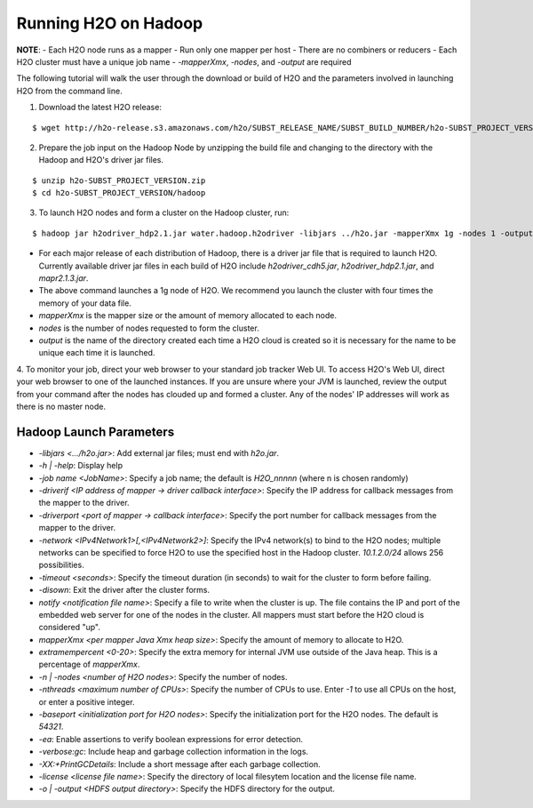 .. _Hadoop_Tutorial:

Running H2O on Hadoop
=====================

**NOTE**: 
- Each H2O node runs as a mapper
- Run only one mapper per host
- There are no combiners or reducers 
- Each H2O cluster must have a unique job name
- `-mapperXmx`, `-nodes`, and `-output` are required

The following tutorial will walk the user through the download or build of H2O and the parameters involved in launching H2O from the command line.


1. Download the latest H2O release:

::

  $ wget http://h2o-release.s3.amazonaws.com/h2o/SUBST_RELEASE_NAME/SUBST_BUILD_NUMBER/h2o-SUBST_PROJECT_VERSION.zip


2. Prepare the job input on the Hadoop Node by unzipping the build file and changing to the directory with the Hadoop and H2O's driver jar files.

::

  $ unzip h2o-SUBST_PROJECT_VERSION.zip
  $ cd h2o-SUBST_PROJECT_VERSION/hadoop



3. To launch H2O nodes and form a cluster on the Hadoop cluster, run:

::

  $ hadoop jar h2odriver_hdp2.1.jar water.hadoop.h2odriver -libjars ../h2o.jar -mapperXmx 1g -nodes 1 -output hdfsOutputDirName

- For each major release of each distribution of Hadoop, there is a driver jar file that is required to launch H2O. Currently available driver jar files in each build of H2O include `h2odriver_cdh5.jar`, `h2odriver_hdp2.1.jar`, and `mapr2.1.3.jar`.

- The above command launches a 1g node of H2O. We recommend you launch the cluster with four times the memory of your data file.

- *mapperXmx* is the mapper size or the amount of memory allocated to each node.

- *nodes* is the number of nodes requested to form the cluster.

- *output* is the name of the directory created each time a H2O cloud is created so it is necessary for the name to be unique each time it is launched.

4. To monitor your job, direct your web browser to your standard job tracker Web UI.
To access H2O's Web UI, direct your web browser to one of the launched instances. If you are unsure where your JVM is launched,
review the output from your command after the nodes has clouded up and formed a cluster. Any of the nodes' IP addresses will work as there is no master node.

.. image:: hadoop_cmd_output.png
    :width: 100 %



Hadoop Launch Parameters
------------------------

- `-libjars <.../h2o.jar>`: Add external jar files; must end with `h2o.jar`. 
- `-h | -help`: Display help 
- `-job name <JobName>`: Specify a job name; the default is `H2O_nnnnn` (where n is chosen randomly)
- `-driverif <IP address of mapper -> driver callback interface>`: Specify the IP address for callback messages from the mapper to the driver. 
- `-driverport <port of mapper -> callback interface>`: Specify the port number for callback messages from the mapper to the driver. 
- `-network <IPv4Network1>[,<IPv4Network2>]`: Specify the IPv4 network(s) to bind to the H2O nodes; multiple networks can be specified to force H2O to use the specified host in the Hadoop cluster. `10.1.2.0/24` allows 256 possibilities.   
- `-timeout <seconds>`: Specify the timeout duration (in seconds) to wait for the cluster to form before failing. 
- `-disown`: Exit the driver after the cluster forms.
- `notify <notification file name>`: Specify a file to write when the cluster is up. The file contains the IP and port of the embedded web server for one of the nodes in the cluster. All mappers must start before the H2O cloud is considered "up". 
- `mapperXmx <per mapper Java Xmx heap size>`: Specify the amount of memory to allocate to H2O. 
- `extramempercent <0-20>`: Specify the extra memory for internal JVM use outside of the Java heap. This is a percentage of `mapperXmx`. 
- `-n | -nodes <number of H2O nodes>`: Specify the number of nodes. 
- `-nthreads <maximum number of CPUs>`: Specify the number of CPUs to use. Enter `-1` to use all CPUs on the host, or enter a positive integer. 
- `-baseport <initialization port for H2O nodes>`: Specify the initialization port for the H2O nodes. The default is `54321`. 
- `-ea`: Enable assertions to verify boolean expressions for error detection. 
- `-verbose:gc`: Include heap and garbage collection information in the logs. 
- `-XX:+PrintGCDetails`: Include a short message after each garbage collection. 
- `-license <license file name>`: Specify the directory of local filesytem location and the license file name.  
- `-o | -output <HDFS output directory>`: Specify the HDFS directory for the output. 





